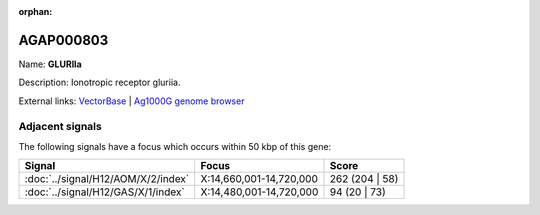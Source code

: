 :orphan:

AGAP000803
=============



Name: **GLURIIa**

Description: Ionotropic receptor gluriia.

External links:
`VectorBase <https://www.vectorbase.org/Anopheles_gambiae/Gene/Summary?g=AGAP000803>`_ |
`Ag1000G genome browser <https://www.malariagen.net/apps/ag1000g/phase1-AR3/index.html?genome_region=X:14738910-14744472#genomebrowser>`_



Adjacent signals
----------------

The following signals have a focus which occurs within 50 kbp of this gene:



.. cssclass:: table-hover
.. csv-table::
    :widths: auto
    :header: Signal,Focus,Score

    :doc:`../signal/H12/AOM/X/2/index`,"X:14,660,001-14,720,000",262 (204 | 58)
    :doc:`../signal/H12/GAS/X/1/index`,"X:14,480,001-14,720,000",94 (20 | 73)
    





